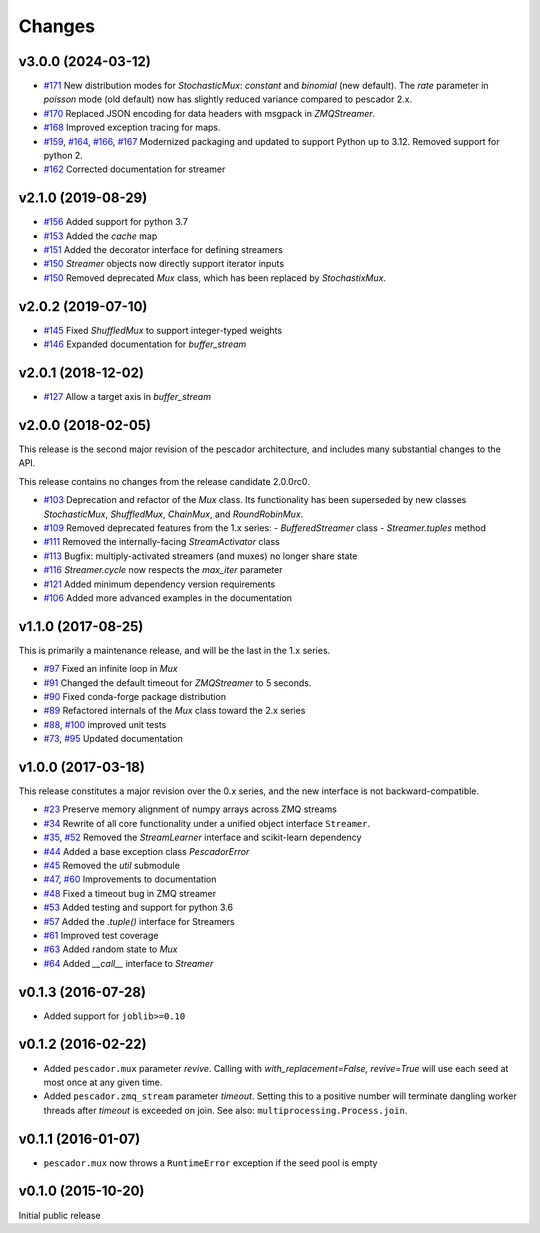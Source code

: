 Changes
=======

v3.0.0 (2024-03-12)
-------------------

- `#171`_ New distribution modes for `StochasticMux`: `constant` and `binomial` (new default).  The `rate`
  parameter in `poisson` mode (old default) now has slightly reduced variance compared to pescador 2.x.
- `#170`_ Replaced JSON encoding for data headers with msgpack in `ZMQStreamer`.
- `#168`_ Improved exception tracing for maps.
- `#159`_, `#164`_, `#166`_, `#167`_ Modernized packaging and updated to support Python up to 3.12.  Removed
  support for python 2.
- `#162`_ Corrected documentation for streamer



.. _#171: https://github.com/pescadores/pescador/pull/171
.. _#170: https://github.com/pescadores/pescador/pull/170
.. _#168: https://github.com/pescadores/pescador/pull/168
.. _#167: https://github.com/pescadores/pescador/pull/167
.. _#166: https://github.com/pescadores/pescador/pull/166
.. _#164: https://github.com/pescadores/pescador/pull/164
.. _#162: https://github.com/pescadores/pescador/pull/162
.. _#159: https://github.com/pescadores/pescador/pull/159

v2.1.0 (2019-08-29)
-------------------
- `#156`_ Added support for python 3.7
- `#153`_ Added the `cache` map
- `#151`_ Added the decorator interface for defining streamers
- `#150`_ `Streamer` objects now directly support iterator inputs
- `#150`_ Removed deprecated `Mux` class, which has been replaced by
  `StochastixMux`.

.. _#156: https://github.com/pescadores/pescador/pull/156
.. _#153: https://github.com/pescadores/pescador/pull/153
.. _#151: https://github.com/pescadores/pescador/pull/151
.. _#150: https://github.com/pescadores/pescador/pull/150

v2.0.2 (2019-07-10)
-------------------
- `#145`_ Fixed `ShuffledMux` to support integer-typed weights
- `#146`_ Expanded documentation for `buffer_stream`

.. _#146: https://github.com/pescadores/pescador/pull/146
.. _#145: https://github.com/pescadores/pescador/pull/145

v2.0.1 (2018-12-02)
-------------------
- `#127`_ Allow a target axis in `buffer_stream`

.. _#127: https://github.com/pescadores/pescador/pull/127


v2.0.0 (2018-02-05)
-------------------
This release is the second major revision of the pescador architecture, and
includes many substantial changes to the API.

This release contains no changes from the release candidate 2.0.0rc0.

- `#103`_ Deprecation and refactor of the `Mux` class.  Its functionality has 
  been superseded by new classes `StochasticMux`, `ShuffledMux`, `ChainMux`,
  and `RoundRobinMux`.
- `#109`_ Removed deprecated features from the 1.x series: 
  - `BufferedStreamer` class
  - `Streamer.tuples` method
- `#111`_ Removed the internally-facing `StreamActivator` class
- `#113`_ Bugfix: multiply-activated streamers (and muxes) no longer share state
- `#116`_ `Streamer.cycle` now respects the `max_iter` parameter
- `#121`_ Added minimum dependency version requirements
- `#106`_ Added more advanced examples in the documentation

.. _#103: https://github.com/pescadores/pescador/pull/103
.. _#109: https://github.com/pescadores/pescador/pull/109
.. _#111: https://github.com/pescadores/pescador/pull/111
.. _#113: https://github.com/pescadores/pescador/pull/113
.. _#116: https://github.com/pescadores/pescador/pull/116
.. _#121: https://github.com/pescadores/pescador/pull/121
.. _#106: https://github.com/pescadores/pescador/pull/106

v1.1.0 (2017-08-25)
-------------------
This is primarily a maintenance release, and will be the last in the 1.x series.

- `#97`_ Fixed an infinite loop in `Mux`
- `#91`_ Changed the default timeout for `ZMQStreamer` to 5 seconds.
- `#90`_ Fixed conda-forge package distribution
- `#89`_ Refactored internals of the `Mux` class toward the 2.x series
- `#88`_, `#100`_ improved unit tests
- `#73`_, `#95`_ Updated documentation

.. _#73: https://github.com/pescadores/pescador/pull/73
.. _#88: https://github.com/pescadores/pescador/pull/88
.. _#89: https://github.com/pescadores/pescador/pull/89
.. _#90: https://github.com/pescadores/pescador/pull/90
.. _#91: https://github.com/pescadores/pescador/pull/91
.. _#95: https://github.com/pescadores/pescador/pull/95
.. _#97: https://github.com/pescadores/pescador/pull/97
.. _#100: https://github.com/pescadores/pescador/pull/100

v1.0.0 (2017-03-18)
-------------------
This release constitutes a major revision over the 0.x series, and the new interface
is not backward-compatible.

- `#23`_ Preserve memory alignment of numpy arrays across ZMQ streams
- `#34`_ Rewrite of all core functionality under a unified object interface ``Streamer``.
- `#35`_, `#52`_ Removed the `StreamLearner` interface and scikit-learn dependency
- `#44`_ Added a base exception class `PescadorError`
- `#45`_ Removed the `util` submodule
- `#47`_, `#60`_ Improvements to documentation
- `#48`_ Fixed a timeout bug in ZMQ streamer
- `#53`_ Added testing and support for python 3.6
- `#57`_ Added the `.tuple()` interface for Streamers
- `#61`_ Improved test coverage
- `#63`_ Added random state to `Mux`
- `#64`_ Added `__call__` interface to `Streamer`


.. _#64: https://github.com/pescadores/pescador/pull/64
.. _#63: https://github.com/pescadores/pescador/pull/63
.. _#61: https://github.com/pescadores/pescador/pull/61
.. _#57: https://github.com/pescadores/pescador/pull/57
.. _#53: https://github.com/pescadores/pescador/pull/53
.. _#48: https://github.com/pescadores/pescador/pull/48
.. _#60: https://github.com/pescadores/pescador/pull/60
.. _#47: https://github.com/pescadores/pescador/pull/47
.. _#45: https://github.com/pescadores/pescador/pull/45
.. _#44: https://github.com/pescadores/pescador/pull/44
.. _#52: https://github.com/pescadores/pescador/pull/52
.. _#35: https://github.com/pescadores/pescador/pull/35
.. _#34: https://github.com/pescadores/pescador/pull/34
.. _#23: https://github.com/pescadores/pescador/pull/23

v0.1.3 (2016-07-28)
-------------------
- Added support for ``joblib>=0.10``

v0.1.2 (2016-02-22)
-------------------

- Added ``pescador.mux`` parameter `revive`.  Calling with `with_replacement=False, revive=True`
  will use each seed at most once at any given time.
- Added ``pescador.zmq_stream`` parameter `timeout`. Setting this to a positive number will terminate
  dangling worker threads after `timeout` is exceeded on join.  See also: ``multiprocessing.Process.join``.

v0.1.1 (2016-01-07)
-------------------

- ``pescador.mux`` now throws a ``RuntimeError`` exception if the seed pool is empty


v0.1.0 (2015-10-20)
-------------------
Initial public release
